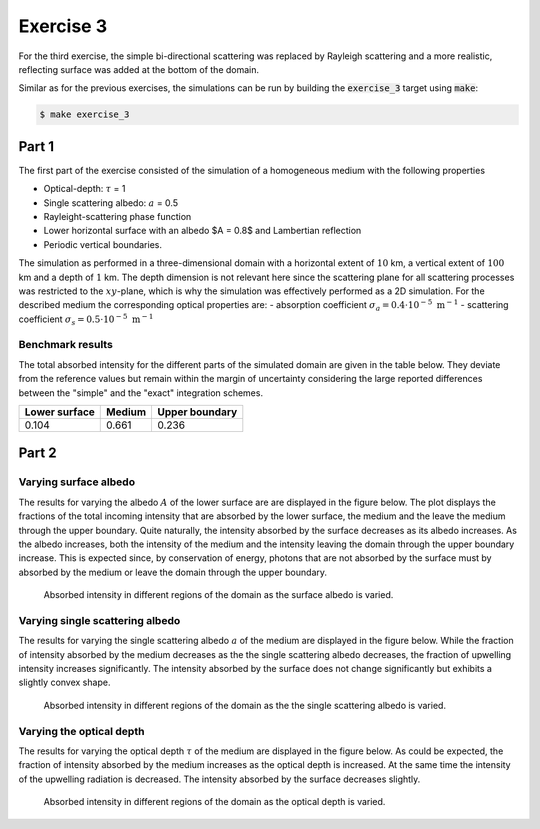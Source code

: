 Exercise 3
----------

For the third exercise, the simple bi-directional scattering was replaced
by Rayleigh scattering and a more realistic, reflecting surface was added
at the bottom of the domain.

Similar as for the previous exercises, the simulations can be run by building
the :code:`exercise_3` target using :code:`make`:

.. code:: bash

 $ make exercise_3

Part 1
======

The first part of the exercise consisted of the simulation of a homogeneous
medium with the following properties

- Optical-depth: :math:`\tau` = 1
- Single scattering albedo: :math:`a` = 0.5
- Rayleight-scattering phase function
- Lower horizontal surface with an albedo $A = 0.8$ and Lambertian reflection
- Periodic vertical boundaries.

The simulation as performed in a three-dimensional domain with a horizontal
extent of :math:`10` km, a vertical extent of :math:`100` km and a depth of
:math:`1` km. The depth dimension is not relevant here since the scattering
plane for all scattering processes was restricted to the :math:`xy`-plane, which
is why the simulation was effectively performed as a 2D simulation. For the
described medium the corresponding optical properties are:
- absorption coefficient :math:`\sigma_a = 0.4 \cdot 10^{-5}\ \text{m}^{-1}` 
- scattering coefficient :math:`\sigma_s = 0.5 \cdot 10^{-5}\ \text{m}^{-1}`

Benchmark results
~~~~~~~~~~~~~~~~~

The total absorbed intensity for the different parts of the simulated domain
are given in the table below. They deviate from the reference values
but remain within the margin of uncertainty considering the large reported
differences between the "simple" and the "exact" integration schemes.

+---------------+----------+-----------------+
| Lower surface |  Medium  |  Upper boundary | 
+===============+==========+=================+
|        0.104  | 0.661    |          0.236  |
+---------------+----------+-----------------+

Part 2
======

Varying surface albedo
~~~~~~~~~~~~~~~~~~~~~~

The results for varying the albedo :math:`A` of the lower surface are are displayed in
the figure below. The plot displays the fractions of the total incoming intensity that
are absorbed by the lower surface, the medium and the leave the medium through the
upper boundary. Quite naturally, the intensity absorbed by the surface decreases as
its albedo increases. As the albedo increases, both the intensity of the medium and
the intensity leaving the domain through the upper boundary increase. This is expected
since, by conservation of energy, photons that are not absorbed by the surface must
by absorbed by the medium or leave the domain through the upper boundary.

.. figure:: ../../bin/results_3_b_1.png
   :alt: Results of exercise 3 b.1

   Absorbed intensity in different regions of the domain as the surface albedo is varied.


Varying single scattering albedo
~~~~~~~~~~~~~~~~~~~~~~~~~~~~~~~~

The results for varying the single scattering albedo :math:`a` of the medium  are displayed
in the figure below. While the fraction of intensity absorbed by the medium decreases as the
the single scattering albedo decreases, the fraction of upwelling intensity increases
significantly. The intensity absorbed by the surface does not change significantly but
exhibits a slightly convex shape.

.. figure:: ../../bin/results_3_b_2.png
   :alt: Results of exercise 3 b.1

   Absorbed intensity in different regions of the domain as the the single scattering albedo
   is varied.

Varying the optical depth
~~~~~~~~~~~~~~~~~~~~~~~~~

The results for varying the optical depth :math:`\tau` of the medium are
displayed in the figure below. As could be expected, the fraction of intensity
absorbed by the medium increases as the optical depth is increased. At the same time
the intensity of the upwelling radiation is decreased. The intensity absorbed by the
surface decreases slightly.

.. figure:: ../../bin/results_3_b_3.png
   :alt: Results of exercise 3 b.3

   Absorbed intensity in different regions of the domain as the optical depth is varied.

